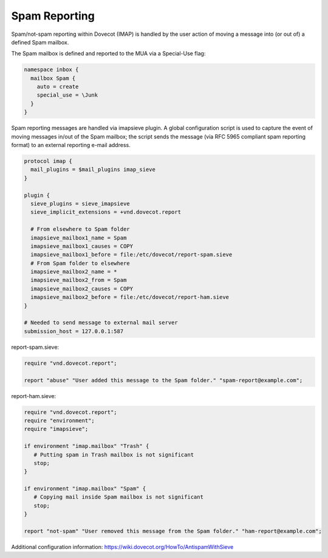 .. _spam_reporting:

====================
Spam Reporting
====================

Spam/not-spam reporting within Dovecot (IMAP) is handled by the user action of moving a message into (or out of) a defined Spam mailbox.

The Spam mailbox is defined and reported to the MUA via a Special-Use flag:

.. code-block:: none

   namespace inbox {
     mailbox Spam {
       auto = create
       special_use = \Junk
     }
   }

Spam reporting messages are handled via imapsieve plugin.  A global configuration script is used to capture the event of moving messages in/out of the Spam mailbox; the script sends the message (via RFC 5965 compliant spam reporting format) to an external reporting e-mail address.

.. code-block:: none

   protocol imap {
     mail_plugins = $mail_plugins imap_sieve
   }
   
   plugin {
     sieve_plugins = sieve_imapsieve
     sieve_implicit_extensions = +vnd.dovecot.report
   
     # From elsewhere to Spam folder
     imapsieve_mailbox1_name = Spam
     imapsieve_mailbox1_causes = COPY
     imapsieve_mailbox1_before = file:/etc/dovecot/report-spam.sieve
     # From Spam folder to elsewhere
     imapsieve_mailbox2_name = *
     imapsieve_mailbox2_from = Spam
     imapsieve_mailbox2_causes = COPY
     imapsieve_mailbox2_before = file:/etc/dovecot/report-ham.sieve
   }
   
   # Needed to send message to external mail server
   submission_host = 127.0.0.1:587

report-spam.sieve:

.. code-block:: none

   require "vnd.dovecot.report";
 
   report "abuse" "User added this message to the Spam folder." "spam-report@example.com";

report-ham.sieve:

.. code-block:: none

   require "vnd.dovecot.report";
   require "environment";
   require "imapsieve";
   
   if environment "imap.mailbox" "Trash" {
      # Putting spam in Trash mailbox is not significant
      stop;
   }
 
   if environment "imap.mailbox" "Spam" {
      # Copying mail inside Spam mailbox is not significant
      stop;
   }
 
   report "not-spam" "User removed this message from the Spam folder." "ham-report@example.com";

Additional configuration information: https://wiki.dovecot.org/HowTo/AntispamWithSieve
